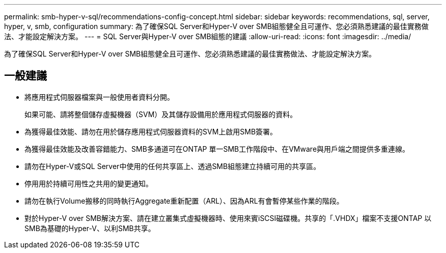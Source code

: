---
permalink: smb-hyper-v-sql/recommendations-config-concept.html 
sidebar: sidebar 
keywords: recommendations, sql, server, hyper, v, smb, configuration 
summary: 為了確保SQL Server和Hyper-V over SMB組態健全且可運作、您必須熟悉建議的最佳實務做法、才能設定解決方案。 
---
= SQL Server與Hyper-V over SMB組態的建議
:allow-uri-read: 
:icons: font
:imagesdir: ../media/


[role="lead"]
為了確保SQL Server和Hyper-V over SMB組態健全且可運作、您必須熟悉建議的最佳實務做法、才能設定解決方案。



== 一般建議

* 將應用程式伺服器檔案與一般使用者資料分開。
+
如果可能、請將整個儲存虛擬機器（SVM）及其儲存設備用於應用程式伺服器的資料。

* 為獲得最佳效能、請勿在用於儲存應用程式伺服器資料的SVM上啟用SMB簽署。
* 為獲得最佳效能及改善容錯能力、SMB多通道可在ONTAP 單一SMB工作階段中、在VMware與用戶端之間提供多重連線。
* 請勿在Hyper-V或SQL Server中使用的任何共享區上、透過SMB組態建立持續可用的共享區。
* 停用用於持續可用性之共用的變更通知。
* 請勿在執行Volume搬移的同時執行Aggregate重新配置（ARL）、因為ARL有會暫停某些作業的階段。
* 對於Hyper-V over SMB解決方案、請在建立叢集式虛擬機器時、使用來賓iSCSI磁碟機。共享的「.VHDX」檔案不支援ONTAP 以SMB為基礎的Hyper-V、以利SMB共享。

